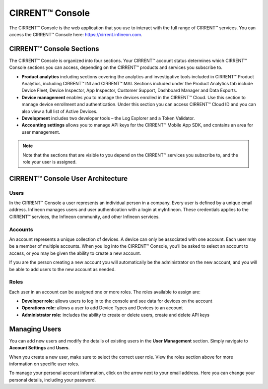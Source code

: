 CIRRENT™ Console
=================

The CIRRENT™ Console is the web application that you use to interact with the full range of CIRRENT™ services. You can access the CIRRENT™ Console here: https://cirrent.infineon.com.

CIRRENT™ Console Sections
--------------------------

The CIRRENT™ Console is organized into four sections. Your CIRRENT™ account status determines which CIRRENT™ Console sections you can access, depending on the CIRRENT™ products and services you subscribe to.

* **Product analytics** including sections covering the analytics and investigative tools included in CIRRENT™ Product Analytics, including CIRRENT™ INI and CIRRENT™ MAI. Sections included under the Product Analytics tab include Device Fleet, Device Inspector, App Inspector, Customer Support, Dashboard Manager and Data Exports.

* **Device management** enables you to manage the devices enrolled in the CIRRENT™ Cloud. Use this section to manage device enrollment and authentication. Under this section you can access CIRRENT™ Cloud ID and you can also view a full list of Active Devices.

* **Development** includes two developer tools – the Log Explorer and a Token Validator.

* **Accounting settings** allows you to manage API keys for the CIRRENT™ Mobile App SDK, and contains an area for user management. 

.. note:: Note that the sections that are visible to you depend on the CIRRENT™ services you subscribe to, and the role your user is assigned. 

CIRRENT™ Console User Architecture
-----------------------------------

Users
^^^^^^

In the CIRRENT™ Console a user represents an individual person in a company. Every user is defined by a unique email address. Infineon manages users and user authentication with a login at myInfineon. These credentials applies to the CIRRENT™ services, the Infineon community, and other Infineon services.

Accounts
^^^^^^^^^

An account represents a unique collection of devices. A device can only be associated with one account. Each user may be a member of multiple accounts. 
When you log into the CIRRENT™ Console, you’ll be asked to select an account to access, or you may be given the ability to create a new account. 

If you are the person creating a new account you will automatically be the administrator on the new account, and you will be able to add users to the new account as needed.

Roles
^^^^^^^^^

Each user in an account can be assigned one or more roles. The roles available to assign are:

* **Developer role:** allows users to log in to the console and see data for devices on the account

* **Operations role:** allows a user to add Device Types and Devices to an account

* **Administrator role:** includes the ability to create or delete users, create and delete API keys


Managing Users
----------------

You can add new users and modify the details of existing users in the **User Management** section. Simply navigate to **Account Settings** and **Users**.

.. image:: img/management.png
    :align: center
    :alt: Dashboard 2

When you create a new user, make sure to select the correct user role. View the roles section above for more information on specific user roles.

To manage your personal account information, click on the arrow next to your email address. Here you can change your personal details, including your password.

